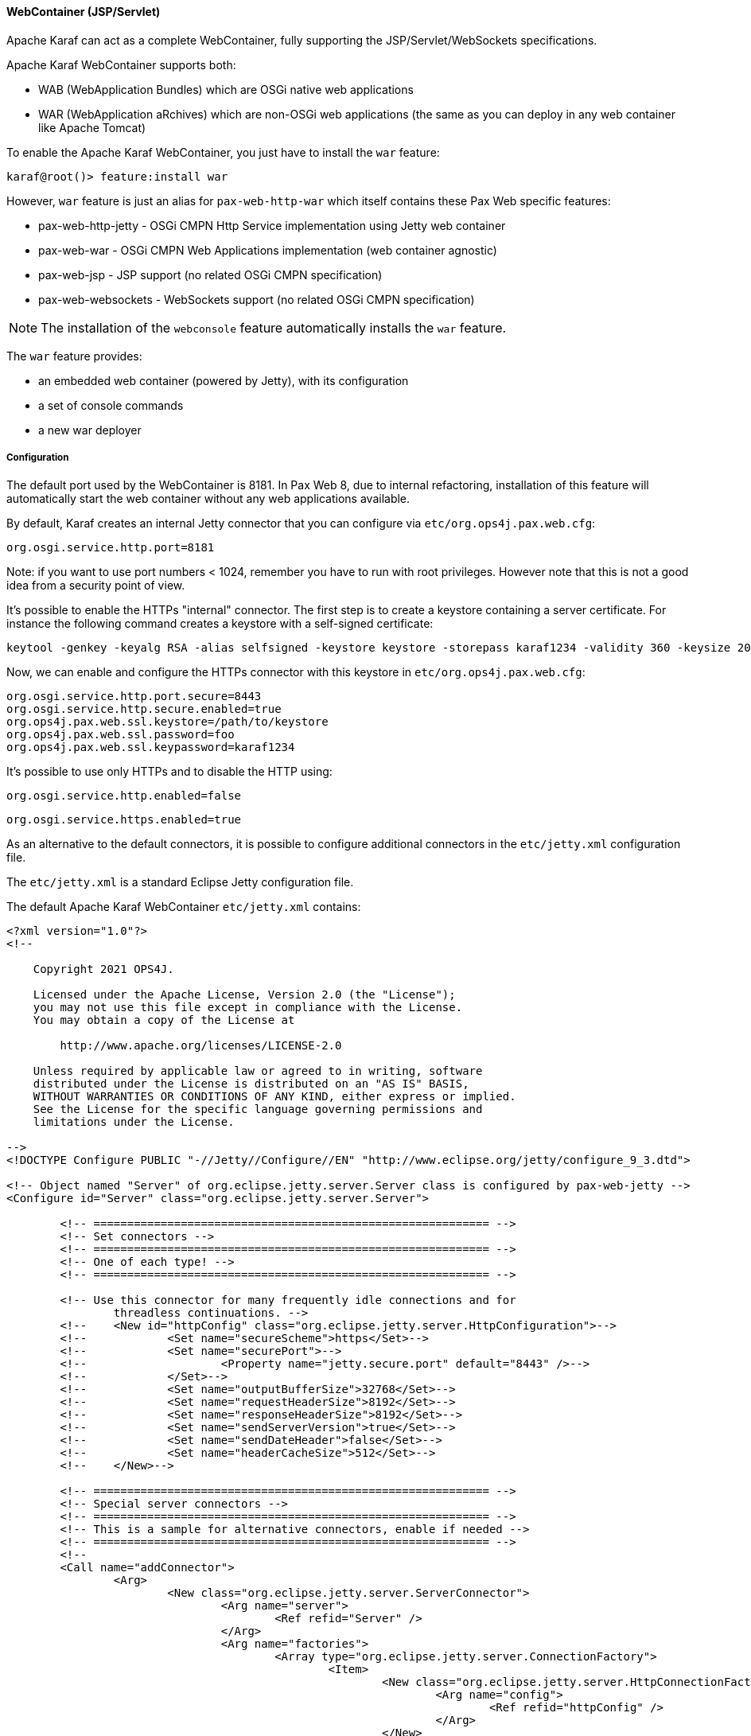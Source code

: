 //
// Licensed under the Apache License, Version 2.0 (the "License");
// you may not use this file except in compliance with the License.
// You may obtain a copy of the License at
//
//      http://www.apache.org/licenses/LICENSE-2.0
//
// Unless required by applicable law or agreed to in writing, software
// distributed under the License is distributed on an "AS IS" BASIS,
// WITHOUT WARRANTIES OR CONDITIONS OF ANY KIND, either express or implied.
// See the License for the specific language governing permissions and
// limitations under the License.
//

==== WebContainer (JSP/Servlet)

Apache Karaf can act as a complete WebContainer, fully supporting the JSP/Servlet/WebSockets specifications.

Apache Karaf WebContainer supports both:

* WAB (WebApplication Bundles) which are OSGi native web applications
* WAR (WebApplication aRchives) which are non-OSGi web applications (the same as you can deploy in any web container like Apache Tomcat)

To enable the Apache Karaf WebContainer, you just have to install the `war` feature:

----
karaf@root()> feature:install war
----

However, `war` feature is just an alias for `pax-web-http-war` which itself contains these Pax Web specific features:

* pax-web-http-jetty - OSGi CMPN Http Service implementation using Jetty web container
* pax-web-war - OSGi CMPN Web Applications implementation (web container agnostic)
* pax-web-jsp - JSP support (no related OSGi CMPN specification)
* pax-web-websockets - WebSockets support (no related OSGi CMPN specification)

[NOTE]
====
The installation of the `webconsole` feature automatically installs the `war` feature.
====

The `war` feature provides:

* an embedded web container (powered by Jetty), with its configuration
* a set of console commands
* a new war deployer

===== Configuration

The default port used by the WebContainer is 8181. In Pax Web 8, due to internal refactoring, installation of this feature will automatically start the web container without any web applications available.

By default, Karaf creates an internal Jetty connector that you can configure via `etc/org.ops4j.pax.web.cfg`:

```
org.osgi.service.http.port=8181
```

Note: if you want to use port numbers < 1024, remember you have to run with root privileges. However note that this is not a good idea from a security point of view.

It's possible to enable the HTTPs "internal" connector. The first step is to create a keystore containing a server certificate.
For instance the following command creates a keystore with a self-signed certificate:

```
keytool -genkey -keyalg RSA -alias selfsigned -keystore keystore -storepass karaf1234 -validity 360 -keysize 2048
```

Now, we can enable and configure the HTTPs connector with this keystore in `etc/org.ops4j.pax.web.cfg`:

```
org.osgi.service.http.port.secure=8443
org.osgi.service.http.secure.enabled=true
org.ops4j.pax.web.ssl.keystore=/path/to/keystore
org.ops4j.pax.web.ssl.password=foo
org.ops4j.pax.web.ssl.keypassword=karaf1234
```

It's possible to use only HTTPs and to disable the HTTP using:

```
org.osgi.service.http.enabled=false
```

```
org.osgi.service.https.enabled=true

```

As an alternative to the default connectors, it is possible to configure additional connectors in the `etc/jetty.xml` configuration file.

The `etc/jetty.xml` is a standard Eclipse Jetty configuration file.

The default Apache Karaf WebContainer `etc/jetty.xml` contains:

----
<?xml version="1.0"?>
<!--

    Copyright 2021 OPS4J.

    Licensed under the Apache License, Version 2.0 (the "License");
    you may not use this file except in compliance with the License.
    You may obtain a copy of the License at

        http://www.apache.org/licenses/LICENSE-2.0

    Unless required by applicable law or agreed to in writing, software
    distributed under the License is distributed on an "AS IS" BASIS,
    WITHOUT WARRANTIES OR CONDITIONS OF ANY KIND, either express or implied.
    See the License for the specific language governing permissions and
    limitations under the License.

-->
<!DOCTYPE Configure PUBLIC "-//Jetty//Configure//EN" "http://www.eclipse.org/jetty/configure_9_3.dtd">

<!-- Object named "Server" of org.eclipse.jetty.server.Server class is configured by pax-web-jetty -->
<Configure id="Server" class="org.eclipse.jetty.server.Server">

	<!-- =========================================================== -->
	<!-- Set connectors -->
	<!-- =========================================================== -->
	<!-- One of each type! -->
	<!-- =========================================================== -->

	<!-- Use this connector for many frequently idle connections and for
		threadless continuations. -->
	<!--	<New id="httpConfig" class="org.eclipse.jetty.server.HttpConfiguration">-->
	<!--		<Set name="secureScheme">https</Set>-->
	<!--		<Set name="securePort">-->
	<!--			<Property name="jetty.secure.port" default="8443" />-->
	<!--		</Set>-->
	<!--		<Set name="outputBufferSize">32768</Set>-->
	<!--		<Set name="requestHeaderSize">8192</Set>-->
	<!--		<Set name="responseHeaderSize">8192</Set>-->
	<!--		<Set name="sendServerVersion">true</Set>-->
	<!--		<Set name="sendDateHeader">false</Set>-->
	<!--		<Set name="headerCacheSize">512</Set>-->
	<!--	</New>-->

	<!-- =========================================================== -->
	<!-- Special server connectors -->
	<!-- =========================================================== -->
	<!-- This is a sample for alternative connectors, enable if needed -->
	<!-- =========================================================== -->
	<!--
	<Call name="addConnector">
		<Arg>
			<New class="org.eclipse.jetty.server.ServerConnector">
				<Arg name="server">
					<Ref refid="Server" />
				</Arg>
				<Arg name="factories">
					<Array type="org.eclipse.jetty.server.ConnectionFactory">
						<Item>
							<New class="org.eclipse.jetty.server.HttpConnectionFactory">
								<Arg name="config">
									<Ref refid="httpConfig" />
								</Arg>
							</New>
						</Item>
					</Array>
				</Arg>
				<Set name="host">
					<Property name="jetty.host" default="localhost" />
				</Set>
				<Set name="port">
					<Property name="jetty.port" default="8282" />
				</Set>
				<Set name="idleTimeout">
					<Property name="http.timeout" default="30000" />
				</Set>
				<Set name="name">jettyConn1</Set>
			</New>
		</Arg>
	</Call>
	 -->

	<!-- =========================================================== -->
	<!-- Configure Authentication Realms -->
	<!-- Realms may be configured for the entire server here, or -->
	<!-- they can be configured for a specific web app in a context -->
	<!-- configuration (see $(jetty.home)/contexts/test.xml for an -->
	<!-- example). -->
	<!-- =========================================================== -->
	<!--
	<Call name="addBean">
		<Arg>
			<New class="org.eclipse.jetty.jaas.JAASLoginService">
				<Set name="name">karaf</Set>
				<Set name="loginModuleName">karaf</Set>
				<Set name="roleClassNames">
					<Array type="java.lang.String">
						<Item>org.apache.karaf.jaas.boot.principal.RolePrincipal</Item>
					</Array>
				</Set>
			</New>
		</Arg>
	</Call>
	<Call name="addBean">
		<Arg>
			<New class="org.eclipse.jetty.jaas.JAASLoginService">
				<Set name="name">default</Set>
				<Set name="loginModuleName">karaf</Set>
				<Set name="roleClassNames">
					<Array type="java.lang.String">
						<Item>org.apache.karaf.jaas.boot.principal.RolePrincipal</Item>
					</Array>
				</Set>
			</New>
		</Arg>
	</Call>
	-->

</Configure>
----

Pax Web 8 reads `org.ops4j.pax.web` PID configuration which ensures that the default (and secure - if enabled) connetors are running even if there's no specific connector defined in `etc/jetty.xml`.

The above XML configuration contains (disabled by default) `<Call name="addConnector">` element which shows how to configure additional connector.

By default, Apache Karaf bind these ports on all network interfaces (`0.0.0.0`). You can config the `jetty.host` property
to bind on a specific network interface (with a given IP address).

The following resources give you details about advanced `etc/jetty.xml` configurations:

* http://wiki.eclipse.org/Jetty/Howto/Configure_Jetty
* http://wiki.eclipse.org/Jetty/Howto/Configure_SSL
* http://wiki.eclipse.org/Jetty/Reference/jetty.xml_syntax

===== Deploy

Apache Karaf WebContainer is able to deploy:

* pure OSGi WebApplication Bundle (WAB)
* "classical" standard WebApplication aRchive (WAR)

====== WAB (WebApplication Bundle)

A WAB is a standard WAR or JAR archive containing at least the following properties in the MANIFEST:

* `Bundle-ManifestVersion: 2` defines that the bundle follows the rules of R4 specification.
* `Bundle-SymbolicName` specifies a unique, non-localizable name for the bundle. This name should be based on the
 reverse domain name convention.
* `Web-ContextPath` specifies the context path (must start with `/`) of the web application.

WAB can be deployed directly in Apache Karaf, for instance, by dropping the archive in the `deploy` folder, or using the
`bundle:install` command.

For instance, the Apache Karaf manual (documentation) is available as a WAB that you can deploy directly in a running instance:

----
karaf@root()> bundle:install -s mvn:org.apache.karaf/manual/4.4.0
----

When `pax-web-karaf` feature is installed, there are new commands available and we can already investigate the details about just installed WAB. For example we can see high-level overview of the deployed WABs - together with context path and base URL (which is calculated based on actual information from `org.ops4j.pax.web` PID).

[source,options="nowrap"]
----
karaf@root()> web:wab-list
Context Path   │ Bundle ID │ Symbolic Name           │ State    │ Base URL
───────────────┼───────────┼─────────────────────────┼──────────┼────────────────────────────────────
/documentation │ 72        │ org.apache.karaf.manual │ Deployed │ http://127.0.0.1:8181/documentation
----

We can see the details about selected WAB:

[source,options="nowrap"]
----
karaf@root()> web:wab-info 72

Apache Karaf :: Manual (72)
---------------------------
Context Path: /documentation
Deployment State: Deployed
WAB ClassPath:
 - bundle://57d1482b-7ade-42b4-950a-f81d26159dda_72.0:0/
ServletContainerInitializers:
 - org.ops4j.pax.web.jsp.JasperInitializer
Container web fragments (reachable bundles without /META-INF/web-fragment.xml):
 - (70) org.ops4j.pax.web.pax-web-jsp/8.0.2
----

`web:context-list` shows information of the web contexts (those created for web applications, but also the ones related to HttpService and Whiteboard web elements):

[source,options="nowrap"]
----
karaf@root()> web:context-list
Bundle ID │ Symbolic Name           │ Context Path   │ Context Name   │ Rank │ Service ID │ Type │ Scope   │ Registration Properties
──────────┼─────────────────────────┼────────────────┼────────────────┼──────┼────────────┼──────┼─────────┼─────────────────────────────────────────────────
72        │ org.apache.karaf.manual │ /documentation │ /documentation │ MAX  │ 0          │ WAB  │ static* │ osgi.http.whiteboard.context.path=/documentation

*) This context is using ServletContextHelper/HttpContext without resolving an org.osgi.framework.ServiceReference.
----

Finally, `web:servlet-list` shows all the servlets for all deployed web applications:

[source,options="nowrap"]
----
karaf@root()> web:servlet-list
Bundle ID │ Name    │ Class                                                               │ Context Path(s) │ URLs          │ Type │ Context Filter
──────────┼─────────┼─────────────────────────────────────────────────────────────────────┼─────────────────┼───────────────┼──────┼───────────────
72        │ default │ org.ops4j.pax.web.service.tomcat.internal.web.TomcatResourceServlet │ /documentation  │ /             │ WAB  │ -
72        │ jsp     │ org.ops4j.pax.web.jsp.JspServlet                                    │ /documentation  │ *.jspx, *.jsp │ WAB  │ -
----

====== WAR (WebApplication aRchive)

Apache Karaf allows you to deploy directly WAR files without repackaging as WAB.

Using the `webbundle` prefix and providing headers directly on the URL, Apache Karaf creates a WAB "on the fly".

For instance, you can deploy the Apache Tomcat sample non-OSGi "classical" WAR with the following command:

[source,options="nowrap"]
----
karaf@root()> bundle:install -s "webbundle:https://tomcat.apache.org/tomcat-9.0-doc/appdev/sample/sample.war?Bundle-SymbolicName=tomcat-sample&Web-ContextPath=/tomcat-docs"
Bundle ID: 76
karaf@root()> web:wab-list
Context Path   │ Bundle ID │ Symbolic Name           │ State    │ Base URL
───────────────┼───────────┼─────────────────────────┼──────────┼────────────────────────────────────
/documentation │ 72        │ org.apache.karaf.manual │ Deployed │ http://127.0.0.1:8181/documentation
/tomcat-docs   │ 76        │ tomcat-sample           │ Deployed │ http://127.0.0.1:8181/tomcat-docs
karaf@root()> web:wab-info 76

tomcat-sample (76)
------------------
Context Path: /tomcat-docs
Deployment State: Deployed
WAB ClassPath:
 - bundle://57d1482b-7ade-42b4-950a-f81d26159dda_76.0:0/WEB-INF/classes/
ServletContainerInitializers:
 - org.ops4j.pax.web.jsp.JasperInitializer
Container web fragments (reachable bundles without /META-INF/web-fragment.xml):
 - (70) org.ops4j.pax.web.pax-web-jsp/8.0.2
----

You can note the `webbundle` prefix, and the `Bundle-SymbolicName` and `Web-ContextPath` headers on the URL.

====== HTTP proxy

Apache Karaf provides a HTTP proxy service. It allows you to proxy any HTTP URLs within Karaf. It allows you to expose
remote web applications in Karaf.

You can use the Karaf `ProxyService` programmatically, or via the corresponding shell commands and MBeans.

===== Commands

NOTE: This part of documentation is new for Karaf 4.4.0 with Pax Web 8.

====== `web:servlet-list`

The `web:servlet-list` (previously `http:list`) lists the available Servlets deployed in the WebContainer.

For instance, if you have installed the Apache Karaf WebConsole, you can see the WebConsole Servlets:

[source,options="nowrap"]
----
karaf@root()> web:servlet-list
Bundle ID │ Name                                                          │ Class                                                             │ Context Path(s) │ URLs                  │ Type        │ Context Filter
──────────┼───────────────────────────────────────────────────────────────┼───────────────────────────────────────────────────────────────────┼─────────────────┼───────────────────────┼─────────────┼───────────────
93        │ default-d975426d-f19e-4b5a-a889-80603beb34c9                  │ org.ops4j.pax.web.service.jetty.internal.web.JettyResourceServlet │ /               │ /system/console/res/* │ HttpService │ -
93        │ org.apache.felix.webconsole.internal.servlet.KarafOsgiManager │ org.apache.felix.webconsole.internal.servlet.KarafOsgiManager     │ /               │ /system/console/*     │ HttpService │ -
----

The `Bundle ID` is the ID of the bundle which provides the servlet (`93` here).

The `Name` and `Class` show name and FQCN of the servlet.

The `Context Path(s)` column shows the main context path that hosts the servlet.

The `URLs` shows the mapping URI patterns defined for the Servlet.

`Type` column shows the source of servlet registration (can be `WAB`, `HttpService` or `Whiteboard`).

Finally `Context Filter` shows the Whiteboard context selection filter for the servlet.

====== `web:wab-list`

The `web:wab-list` (previously `web:list`) command lists the WebApplication Bundles ("native" WAB or "wrapped WAR") deployed in the WebContainer.

For instance, if you installed the Apache Karaf manual WAR file as described previously, you can see it with `web:wab-list`:

[source,options="nowrap"]
----
karaf@root()> web:wab-list
Context Path   │ Bundle ID │ Symbolic Name           │ State    │ Base URL
───────────────┼───────────┼─────────────────────────┼──────────┼────────────────────────────────────
/documentation │ 72        │ org.apache.karaf.manual │ Deployed │ http://127.0.0.1:8181/documentation
----

====== `web:start` and `web:stop`

These two commands were removed from Karaf 4.4 because Pax Web 8 conforms fully to OSGi CMPN Web Applications specification. A WAB associated with bundle has a lifecycle tied to the lifecycle of the bundle. To stop a web application, one has to stop the bundle.

====== `http:proxy-list`

The `http:proxy-list` command list the configured HTTP proxies:

----
karaf@root()> http:proxy-list
URL         │ ProxyTo                              │ Balancing Policy
────────────┼──────────────────────────────────────┼─────────────────
/webconsole │ http://localhost:8181/system/console │
----

===== `http:proxy-add` and `http:proxy-balancing-list`

The `http:proxy-add` registers a new HTTP proxy. For instance, you can proxy the Karaf WebConsole on another URL of your choice using:

----
karaf@root()> http:proxy-add /webconsole http://localhost:8181/system/console
----

Karaf HTTP Proxy can proxy any URL, like a backend running on Docker or a remote URL.

It's also possible to proxy several URLs, defining a balancing policy.
By default, two balancing policies are available: random (selecting one URL randomly) and round-robin (selecting one URL after another one).
It's possible to create your own balancing policy by implementing a `BalancingPolicy` service (with the `type` service property).

You can see the balancing policies available using `http:proxy-balancing-list` command:

----
karaf@root()> http:proxy-balancing-list
random
round-robin
----

Then, you can use add a proxy with several targets and a policy:

----
karaf@root()> http:proxy-add -b round-robin /my http://host1/my,http://host2/my,http://host3/my
----

You can see the list and balancing policy in used using `http:proxy-list`:

----
karaf@root()> http:proxy-list
URL         │ ProxyTo                                         │ Balancing Policy
────────────┼─────────────────────────────────────────────────┼─────────────────
/my         │ http://host1/my,http://host2/my,http://host3/my │ round-robin
----

===== `http:proxy-remove`

The `http:proxy-remove` removes an existing HTTP proxy:

----
karaf@root()> http:proxy-remove /webconsole
----

===== JMX HttpMBean

On the JMX layer, you have a MBean dedicated to the manipulation of the Servlets: the HttpMBean.

The ObjectName to use is `org.apache.karaf:type=http,name=*`.

====== Attributes

The `Servlets` attribute provides a tabular data providing the list of deployed Servlets including:

* `Bundle-ID` is the ID of the bundle which provides this Servlet.
* `Context-Path` is the context path(s) of the target web application.
* `Servlet` is the class name of the Servlet.
* `Servlet Name` is the name of the Servlet.
* `Type` is the Servlet type indicating its origin (HttpService, Whiteboard or WAB)
* `URL` is the list of URL mappings of the Servlet.

The `Proxies` attribute provides a tabular data providing the list of HTTP proxies including:

* `URL` is the proxy URL.
* `proxyTo` is the proxy target.
* `prefix` is optional proxy prefix.

The `ProxyBalacingPolicies` attribute provides the collection of balancing policies available.

====== Operations

* `addProxy(url, proxyTo, prefix)` registers a new HTTP proxy.
* `removeProxy(url)` removes an existing HTTP proxy.

===== JMX WebMBean

On the JMX layer, you have a MBean dedicated to the manipulation of the Web Applications: the WebMBean.

The ObjectName to use is `org.apache.karaf:type=web,name=*`.

====== Attributes

The `WebBundles` attribute provides a tabular data providing the list of deployed Web Applications including:

* `Context Name` is the name of the web context used by the Web Application.
* `ID` is the ID of the bundle providing the Web Application.
* `Level` is the bundle start level.
* `Name` is the bundle symbolic name providing the Web Application.
* `State` is the current state of the bundle.
* `Web-ContextPath` is the context path of the Web Application.
* `Web-State` is the current status of the Web Application (`Deployed` or `Undeployed`).

====== Operations

* `start(id)` starts the web context of the bundle with `id`.
* `start(list)` starts the web context of the bundles with ID in the provided `list`.
* `stop(id)` stops the web context of the bundle with `id`.
* `stop(list)` stops the web context of the bundles with ID in the provided `list`.

